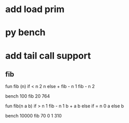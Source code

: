 * add load prim
* py bench
* add tail call support
** fib

fun fib (n) 
  if < n 2 n else + fib - n 1 fib - n 2

bench 100 fib 20
764

fun fib(n a b)
  if > n 1 fib - n 1 b + a b else if = n 0 a else b

bench 10000 fib 70 0 1
310
